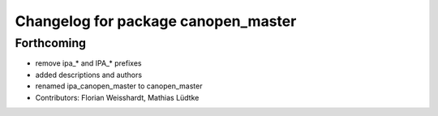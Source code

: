 ^^^^^^^^^^^^^^^^^^^^^^^^^^^^^^^^^^^^
Changelog for package canopen_master
^^^^^^^^^^^^^^^^^^^^^^^^^^^^^^^^^^^^

Forthcoming
-----------
* remove ipa_* and IPA_* prefixes
* added descriptions and authors
* renamed ipa_canopen_master to canopen_master
* Contributors: Florian Weisshardt, Mathias Lüdtke
